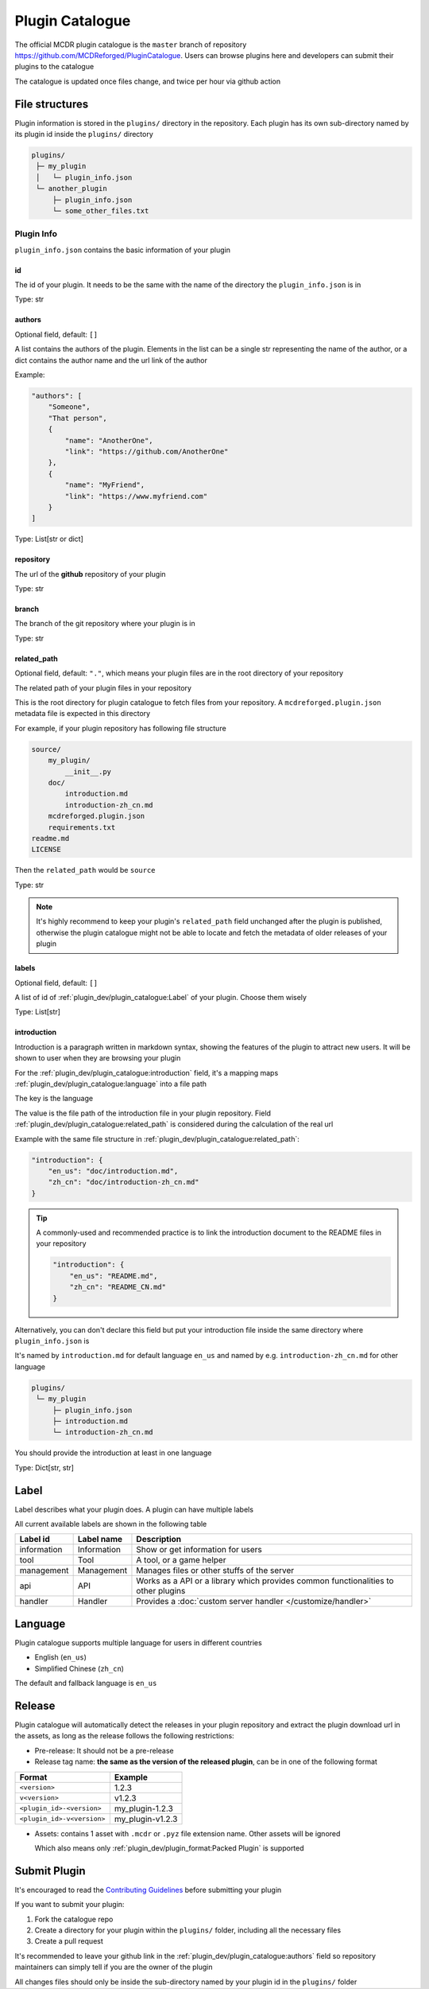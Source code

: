Plugin Catalogue
================

The official MCDR plugin catalogue is the ``master`` branch of repository https://github.com/MCDReforged/PluginCatalogue. Users can browse plugins here and developers can submit their plugins to the catalogue

The catalogue is updated once files change, and twice per hour via github action

File structures
---------------

Plugin information is stored in the ``plugins/`` directory in the repository. Each plugin has its own sub-directory named by its plugin id inside the ``plugins/`` directory

.. code-block::

    plugins/
     ├─ my_plugin
     │   └─ plugin_info.json
     └─ another_plugin
         ├─ plugin_info.json
         └─ some_other_files.txt

Plugin Info
^^^^^^^^^^^

``plugin_info.json`` contains the basic information of your plugin

id
~~

The id of your plugin. It needs to be the same with the name of the directory the ``plugin_info.json`` is in

Type: str

authors
~~~~~~~

Optional field, default: ``[]``

A list contains the authors of the plugin. Elements in the list can be a single str representing the name of the author, or a dict contains the author name and the url link of the author

Example:

.. code-block:: json

    "authors": [
        "Someone",
        "That person",
        {
            "name": "AnotherOne",
            "link": "https://github.com/AnotherOne"
        },
        {
            "name": "MyFriend",
            "link": "https://www.myfriend.com"
        }
    ]

Type: List[str or dict]

repository
~~~~~~~~~~

The url of the **github** repository of your plugin

Type: str

branch
~~~~~~

The branch of the git repository where your plugin is in

Type: str

related_path
~~~~~~~~~~~~

Optional field, default: ``"."``, which means your plugin files are in the root directory of your repository

The related path of your plugin files in your repository

This is the root directory for plugin catalogue to fetch files from your repository. A ``mcdreforged.plugin.json`` metadata file is expected in this directory

For example, if your plugin repository has following file structure

.. code-block::

    source/
        my_plugin/
            __init__.py
        doc/
            introduction.md
            introduction-zh_cn.md
        mcdreforged.plugin.json
        requirements.txt
    readme.md
    LICENSE

Then the ``related_path`` would be ``source``

Type: str

.. note::

    It's highly recommend to keep your plugin's ``related_path`` field unchanged after the plugin is published,
    otherwise the plugin catalogue might not be able to locate and fetch the metadata of older releases of your plugin

labels
~~~~~~

Optional field, default: ``[]``

A list of id of :ref:`plugin_dev/plugin_catalogue:Label` of your plugin. Choose them wisely

Type: List[str]

introduction
~~~~~~~~~~~~

Introduction is a paragraph written in markdown syntax, showing the features of the plugin to attract new users. It will be shown to user when they are browsing your plugin

For the :ref:`plugin_dev/plugin_catalogue:introduction` field, it's a mapping maps :ref:`plugin_dev/plugin_catalogue:language` into a file path

The key is the language

The value is the file path of the introduction file in your plugin repository.
Field :ref:`plugin_dev/plugin_catalogue:related_path` is considered during the calculation of the real url

Example with the same file structure in :ref:`plugin_dev/plugin_catalogue:related_path`:

.. code-block:: json

    "introduction": {
        "en_us": "doc/introduction.md",
        "zh_cn": "doc/introduction-zh_cn.md"
    }

.. tip::

    A commonly-used and recommended practice is to link the introduction document to the README files in your repository

    .. code-block:: json

        "introduction": {
            "en_us": "README.md",
            "zh_cn": "README_CN.md"
        }

Alternatively, you can don't declare this field but put your introduction file inside the same directory where ``plugin_info.json`` is

It's named by ``introduction.md`` for default language ``en_us`` and named by e.g. ``introduction-zh_cn.md`` for other language

.. code-block::

    plugins/
     └─ my_plugin
         ├─ plugin_info.json
         ├─ introduction.md
         └─ introduction-zh_cn.md

You should provide the introduction at least in one language

Type: Dict[str, str]

Label
-----

Label describes what your plugin does. A plugin can have multiple labels

All current available labels are shown in the following table

.. list-table::
    :header-rows: 1

    * - Label id
      - Label name
      - Description
    * - information
      - Information
      - Show or get information for users
    * - tool
      - Tool
      - A tool, or a game helper
    * - management
      - Management
      - Manages files or other stuffs of the server
    * - api
      - API
      - Works as a API or a library which provides common functionalities to other plugins
    * - handler
      - Handler
      - Provides a :doc:`custom server handler </customize/handler>`

Language
--------

Plugin catalogue supports multiple language for users in different countries

* English (``en_us``)
* Simplified Chinese (``zh_cn``)

The default and fallback language is ``en_us``

Release
-------

Plugin catalogue will automatically detect the releases in your plugin repository and extract the plugin download url in the assets, as long as the release follows the following restrictions:

* Pre-release: It should not be a pre-release
* Release tag name: **the same as the version of the released plugin**, can be in one of the following format

.. list-table::
    :header-rows: 1

    * - Format
      - Example
    * - ``<version>``
      - 1.2.3
    * - ``v<version>``
      - v1.2.3
    * - ``<plugin_id>-<version>``
      - my_plugin-1.2.3
    * - ``<plugin_id>-v<version>``
      - my_plugin-v1.2.3

* Assets: contains 1 asset with ``.mcdr`` or ``.pyz`` file extension name. Other assets will be ignored

  Which also means only :ref:`plugin_dev/plugin_format:Packed Plugin` is supported

Submit Plugin
-------------

It's encouraged to read the `Contributing Guidelines <https://github.com/MCDReforged/PluginCatalogue/blob/master/CONTRIBUTING.md>`_ before submitting your plugin

If you want to submit your plugin:

1. Fork the catalogue repo

2. Create a directory for your plugin within the ``plugins/`` folder, including all the necessary files

3. Create a pull request

It's recommended to leave your github link in the :ref:`plugin_dev/plugin_catalogue:authors` field so repository maintainers can simply tell if you are the owner of the plugin

All changes files should only be inside the sub-directory named by your plugin id in the ``plugins/`` folder
